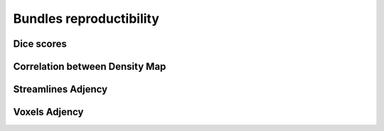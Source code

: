 Bundles reproductibility
========================


Dice scores
------------------------

.. raw:: html
  :file: bundles_reproductibility/dice_scores.html
  
  
  
Correlation between Density Map
---------------------------------

.. raw:: html
  :file: bundles_reproductibility/correlation_density.html



Streamlines Adjency
------------------------

.. raw:: html
  :file: bundles_reproductibility/adjency_streamlines.html
  
  
 
Voxels Adjency
------------------------

.. raw:: html
  :file: bundles_reproductibility/adjency_voxels.html
  
  
